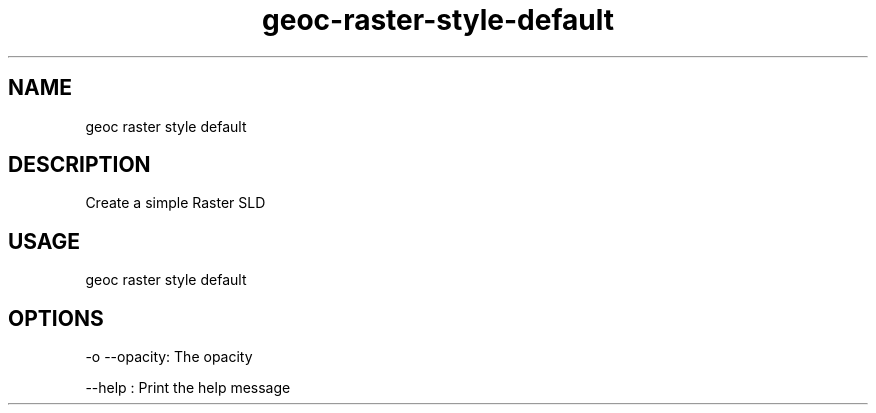 .TH "geoc-raster-style-default" "1" "22 December 2014" "version 0.1"
.SH NAME
geoc raster style default
.SH DESCRIPTION
Create a simple Raster SLD
.SH USAGE
geoc raster style default
.SH OPTIONS
-o --opacity: The opacity
.PP
--help : Print the help message
.PP

